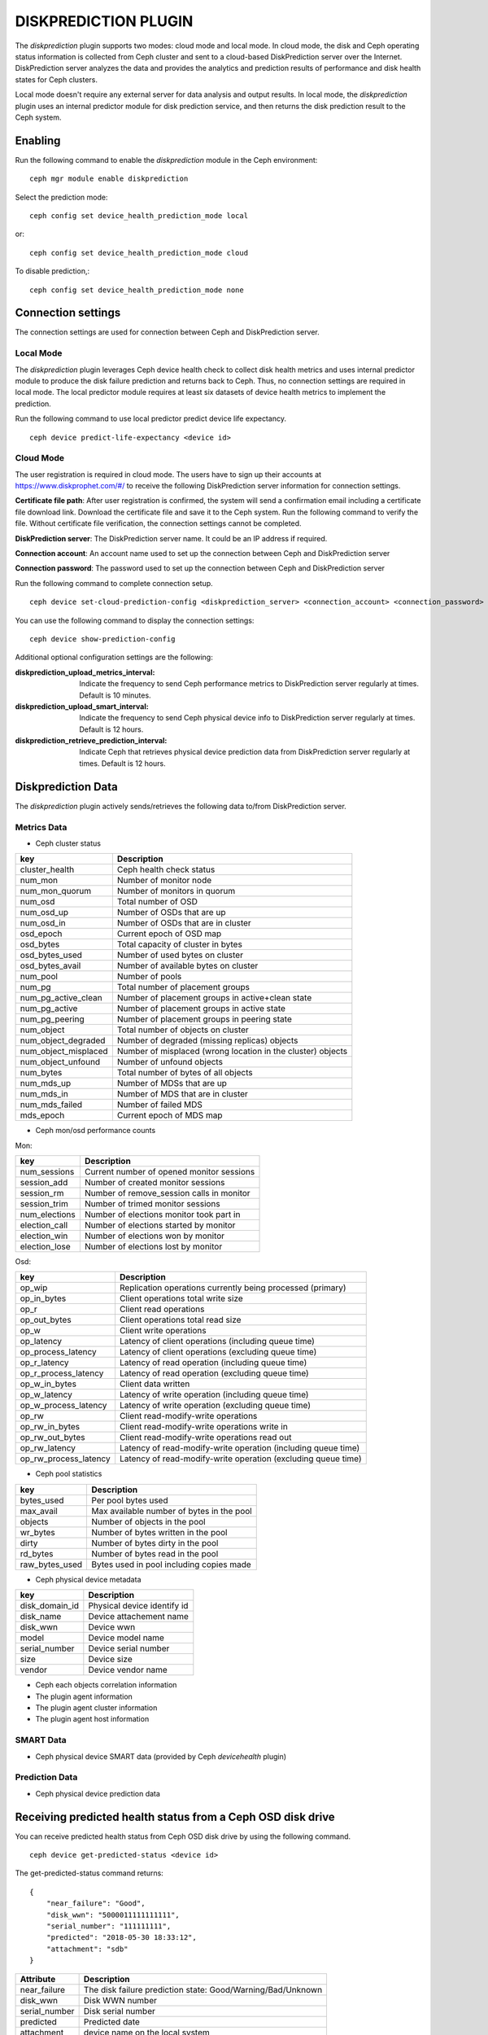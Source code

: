 =====================
DISKPREDICTION PLUGIN
=====================

The *diskprediction* plugin supports two modes: cloud mode and local mode. In cloud mode, the disk and Ceph operating status information is collected from Ceph cluster and sent to a cloud-based DiskPrediction server over the Internet. DiskPrediction server analyzes the data and provides the analytics and prediction results of performance and disk health states for Ceph clusters. 

Local mode doesn't require any external server for data analysis and output results. In local mode, the *diskprediction* plugin uses an internal predictor module for disk prediction service, and then returns the disk prediction result to the Ceph system. 

Enabling
========

Run the following command to enable the *diskprediction* module in the Ceph
environment::

    ceph mgr module enable diskprediction


Select the prediction mode::

    ceph config set device_health_prediction_mode local

or::
  
    ceph config set device_health_prediction_mode cloud

To disable prediction,::

  ceph config set device_health_prediction_mode none


Connection settings
===================
The connection settings are used for connection between Ceph and DiskPrediction server. 

Local Mode
----------

The *diskprediction* plugin leverages Ceph device health check to collect disk health metrics and uses internal predictor module to produce the disk failure prediction and returns back to Ceph. Thus, no connection settings are required in local mode. The local predictor module requires at least six datasets of device health metrics to implement the prediction.

Run the following command to use local predictor predict device life expectancy.

::

    ceph device predict-life-expectancy <device id>


Cloud Mode 
----------

The user registration is required in cloud mode. The users have to sign up their accounts at https://www.diskprophet.com/#/ to receive the following DiskPrediction server information for connection settings. 

**Certificate file path**: After user registration is confirmed, the system will send a confirmation email including a certificate file download link. Download the certificate file and save it to the Ceph system. Run the following command to verify the file. Without certificate file verification, the connection settings cannot be completed.
	
**DiskPrediction server**: The DiskPrediction server name. It could be an IP address if required. 

**Connection account**: An account name used to set up the connection between Ceph and DiskPrediction server

**Connection password**: The password used to set up the connection between Ceph and DiskPrediction server

Run the following command to complete connection setup.

::

    ceph device set-cloud-prediction-config <diskprediction_server> <connection_account> <connection_password> <certificate file path>
	

You can use the following command to display the connection settings:

::

    ceph device show-prediction-config


Additional optional configuration settings are the following:

:diskprediction_upload_metrics_interval: Indicate the frequency to send Ceph performance metrics to DiskPrediction server regularly at times.  Default is 10 minutes.
:diskprediction_upload_smart_interval: Indicate the frequency to send Ceph physical device info to DiskPrediction server regularly at times.  Default is 12 hours.
:diskprediction_retrieve_prediction_interval: Indicate Ceph that retrieves physical device prediction data from DiskPrediction server regularly at times.  Default is 12 hours.



Diskprediction Data
===================

The *diskprediction* plugin actively sends/retrieves the following data to/from DiskPrediction server.


Metrics Data
-------------
- Ceph cluster status

+----------------------+-----------------------------------------+
|key                   |Description                              |
+======================+=========================================+
|cluster_health        |Ceph health check status                 |
+----------------------+-----------------------------------------+
|num_mon               |Number of monitor node                   |
+----------------------+-----------------------------------------+
|num_mon_quorum        |Number of monitors in quorum             |
+----------------------+-----------------------------------------+
|num_osd               |Total number of OSD                      |
+----------------------+-----------------------------------------+
|num_osd_up            |Number of OSDs that are up               |
+----------------------+-----------------------------------------+
|num_osd_in            |Number of OSDs that are in cluster       |
+----------------------+-----------------------------------------+
|osd_epoch             |Current epoch of OSD map                 |
+----------------------+-----------------------------------------+
|osd_bytes             |Total capacity of cluster in bytes       |
+----------------------+-----------------------------------------+
|osd_bytes_used        |Number of used bytes on cluster          |
+----------------------+-----------------------------------------+
|osd_bytes_avail       |Number of available bytes on cluster     |
+----------------------+-----------------------------------------+
|num_pool              |Number of pools                          |
+----------------------+-----------------------------------------+
|num_pg                |Total number of placement groups         |
+----------------------+-----------------------------------------+
|num_pg_active_clean   |Number of placement groups in            |
|                      |active+clean state                       |
+----------------------+-----------------------------------------+
|num_pg_active         |Number of placement groups in active     |
|                      |state                                    |
+----------------------+-----------------------------------------+
|num_pg_peering        |Number of placement groups in peering    |
|                      |state                                    |
+----------------------+-----------------------------------------+
|num_object            |Total number of objects on cluster       |
+----------------------+-----------------------------------------+
|num_object_degraded   |Number of degraded (missing replicas)    |
|                      |objects                                  |
+----------------------+-----------------------------------------+
|num_object_misplaced  |Number of misplaced (wrong location in   |
|                      |the cluster) objects                     |
+----------------------+-----------------------------------------+
|num_object_unfound    |Number of unfound objects                |
+----------------------+-----------------------------------------+
|num_bytes             |Total number of bytes of all objects     |
+----------------------+-----------------------------------------+
|num_mds_up            |Number of MDSs that are up               |
+----------------------+-----------------------------------------+
|num_mds_in            |Number of MDS that are in cluster        |
+----------------------+-----------------------------------------+
|num_mds_failed        |Number of failed MDS                     |
+----------------------+-----------------------------------------+
|mds_epoch             |Current epoch of MDS map                 |
+----------------------+-----------------------------------------+


- Ceph mon/osd performance counts

Mon:

+----------------------+-----------------------------------------+
|key                   |Description                              |
+======================+=========================================+
|num_sessions          |Current number of opened monitor sessions|
+----------------------+-----------------------------------------+
|session_add           |Number of created monitor sessions       |
+----------------------+-----------------------------------------+
|session_rm            |Number of remove_session calls in monitor|
+----------------------+-----------------------------------------+
|session_trim          |Number of trimed monitor sessions        |
+----------------------+-----------------------------------------+
|num_elections         |Number of elections monitor took part in |
+----------------------+-----------------------------------------+
|election_call         |Number of elections started by monitor   |
+----------------------+-----------------------------------------+
|election_win          |Number of elections won by monitor       |
+----------------------+-----------------------------------------+
|election_lose         |Number of elections lost by monitor      |
+----------------------+-----------------------------------------+

Osd:

+----------------------+-----------------------------------------+
|key                   |Description                              |
+======================+=========================================+
|op_wip                |Replication operations currently being   |
|                      |processed (primary)                      |
+----------------------+-----------------------------------------+
|op_in_bytes           |Client operations total write size       |
+----------------------+-----------------------------------------+
|op_r                  |Client read operations                   |
+----------------------+-----------------------------------------+
|op_out_bytes          |Client operations total read size        |
+----------------------+-----------------------------------------+
|op_w                  |Client write operations                  |
+----------------------+-----------------------------------------+
|op_latency            |Latency of client operations (including  |
|                      |queue time)                              |
+----------------------+-----------------------------------------+
|op_process_latency    |Latency of client operations (excluding  |
|                      |queue time)                              |
+----------------------+-----------------------------------------+
|op_r_latency          |Latency of read operation (including     |
|                      |queue time)                              |
+----------------------+-----------------------------------------+
|op_r_process_latency  |Latency of read operation (excluding     |
|                      |queue time)                              |
+----------------------+-----------------------------------------+
|op_w_in_bytes         |Client data written                      |
+----------------------+-----------------------------------------+
|op_w_latency          |Latency of write operation (including    |
|                      |queue time)                              |
+----------------------+-----------------------------------------+
|op_w_process_latency  |Latency of write operation (excluding    |
|                      |queue time)                              |
+----------------------+-----------------------------------------+
|op_rw                 |Client read-modify-write operations      |
+----------------------+-----------------------------------------+
|op_rw_in_bytes        |Client read-modify-write operations write|
|                      |in                                       |
+----------------------+-----------------------------------------+
|op_rw_out_bytes       |Client read-modify-write operations read |
|                      |out                                      |
+----------------------+-----------------------------------------+
|op_rw_latency         |Latency of read-modify-write operation   |
|                      |(including queue time)                   |
+----------------------+-----------------------------------------+
|op_rw_process_latency |Latency of read-modify-write operation   |
|                      |(excluding queue time)                   |
+----------------------+-----------------------------------------+


- Ceph pool statistics

+----------------------+-----------------------------------------+
|key                   |Description                              |
+======================+=========================================+
|bytes_used            |Per pool bytes used                      |
+----------------------+-----------------------------------------+
|max_avail             |Max available number of bytes in the pool|
+----------------------+-----------------------------------------+
|objects               |Number of objects in the pool            |
+----------------------+-----------------------------------------+
|wr_bytes              |Number of bytes written in the pool      |
+----------------------+-----------------------------------------+
|dirty                 |Number of bytes dirty in the pool        |
+----------------------+-----------------------------------------+
|rd_bytes              |Number of bytes read in the pool         |
+----------------------+-----------------------------------------+
|raw_bytes_used        |Bytes used in pool including copies made |
+----------------------+-----------------------------------------+

- Ceph physical device metadata

+----------------------+-----------------------------------------+
|key                   |Description                              |
+======================+=========================================+
|disk_domain_id        |Physical device identify id              |
+----------------------+-----------------------------------------+
|disk_name             |Device attachement name                  |
+----------------------+-----------------------------------------+
|disk_wwn              |Device wwn                               |
+----------------------+-----------------------------------------+
|model                 |Device model name                        |
+----------------------+-----------------------------------------+
|serial_number         |Device serial number                     |
+----------------------+-----------------------------------------+
|size                  |Device size                              |
+----------------------+-----------------------------------------+
|vendor                |Device vendor name                       |
+----------------------+-----------------------------------------+

- Ceph each objects correlation information
- The plugin agent information
- The plugin agent cluster information
- The plugin agent host information


SMART Data
-----------
- Ceph physical device SMART data (provided by Ceph *devicehealth* plugin)


Prediction Data
----------------
- Ceph physical device prediction data
 

Receiving predicted health status from a Ceph OSD disk drive
============================================================

You can receive predicted health status from Ceph OSD disk drive by using the
following command.

::

    ceph device get-predicted-status <device id>


The get-predicted-status command returns:


::

    {
	"near_failure": "Good",
	"disk_wwn": "5000011111111111",
	"serial_number": "111111111",
	"predicted": "2018-05-30 18:33:12",
	"attachment": "sdb"
    }


+--------------------+-----------------------------------------------------+
|Attribute           | Description                                         |
+====================+=====================================================+
|near_failure        | The disk failure prediction state:                  |
|                    | Good/Warning/Bad/Unknown                            |
+--------------------+-----------------------------------------------------+
|disk_wwn            | Disk WWN number                                     |
+--------------------+-----------------------------------------------------+
|serial_number       | Disk serial number                                  |
+--------------------+-----------------------------------------------------+
|predicted           | Predicted date                                      |
+--------------------+-----------------------------------------------------+
|attachment          | device name on the local system                     |
+--------------------+-----------------------------------------------------+

The *near_failure* attribute for disk failure prediction state indicates disk life expectancy in the following table.

+--------------------+-----------------------------------------------------+
|near_failure        | Life expectancy (weeks)                             |
+====================+=====================================================+
|Good                | > 6 weeks                                           |
+--------------------+-----------------------------------------------------+
|Warning             | 2 weeks ~ 6 weeks                                   |
+--------------------+-----------------------------------------------------+
|Bad                 | < 2 weeks                                           |
+--------------------+-----------------------------------------------------+
 

Debugging
=========

If you want to debug the DiskPrediction module mapping to Ceph logging level,
use the following command.

::

    [mgr]

        debug mgr = 20

With logging set to debug for the manager the plugin will print out logging
message with prefix *mgr[diskprediction]* for easy filtering.

